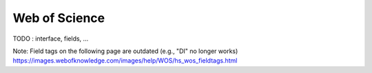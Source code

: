.. _wos:

Web of Science
====================


TODO : interface, fields, ...


Note:
Field tags on the following page are outdated (e.g., "DI" no longer works)
https://images.webofknowledge.com/images/help/WOS/hs_wos_fieldtags.html
